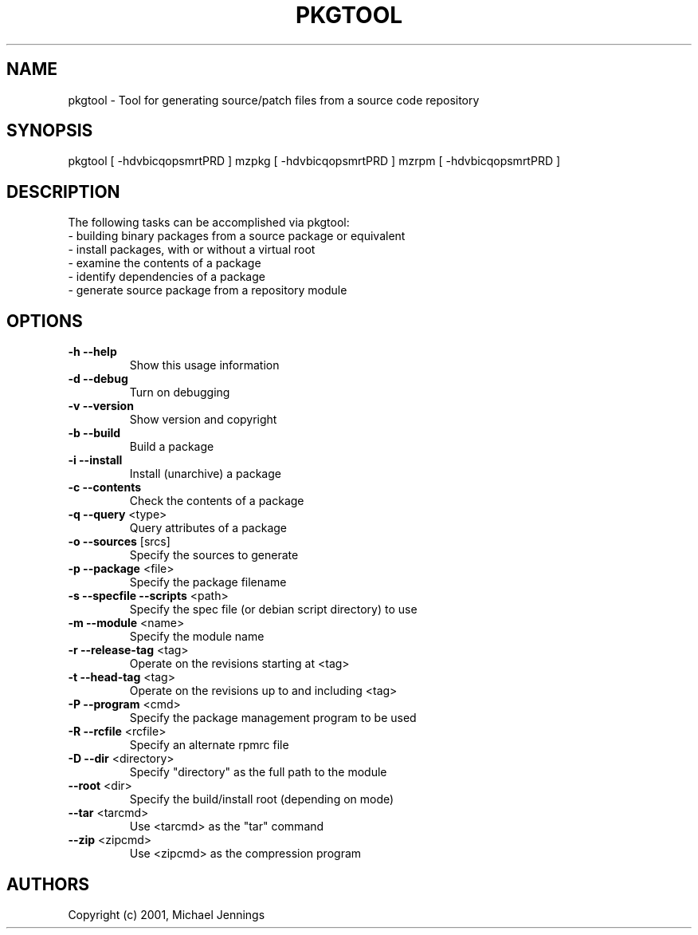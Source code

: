 .TH PKGTOOL "1" "April 2001" "pkgtool" MEZZANINE
.SH NAME
pkgtool \- Tool for generating source/patch files from a source code repository
.SH SYNOPSIS
pkgtool [ -hdvbicqopsmrtPRD ]
mzpkg [ -hdvbicqopsmrtPRD ]
mzrpm [ -hdvbicqopsmrtPRD ]
.SH DESCRIPTION
The following tasks can be accomplished via pkgtool:
.TP
 - building binary packages from a source package or equivalent
.TP
 - install packages, with or without a virtual root
.TP
 - examine the contents of a package
.TP
 - identify dependencies of a package
.TP
 - generate source package from a repository module
.SH OPTIONS
.TP
\fB\-h\fR \fB\-\-help\fR
Show this usage information
.TP
\fB\-d\fR \fB\-\-debug\fR
Turn on debugging
.TP
\fB\-v\fR \fB\-\-version\fR
Show version and copyright
.TP
\fB\-b\fR \fB\-\-build\fR
Build a package
.TP
\fB\-i\fR \fB\-\-install\fR
Install (unarchive) a package
.TP
\fB\-c\fR \fB\-\-contents\fR
Check the contents of a package
.TP
\fB\-q\fR \fB\-\-query\fR <type>
Query attributes of a package
.TP
\fB\-o\fR \fB\-\-sources\fR [srcs]
Specify the sources to generate
.TP
\fB\-p\fR \fB\-\-package\fR <file>
Specify the package filename
.TP
\fB\-s\fR \fB\-\-specfile\fR \fB\-\-scripts\fR <path>
Specify the spec file (or debian script directory) to use
.TP
\fB\-m\fR \fB\-\-module\fR <name>
Specify the module name
.TP
\fB\-r\fR \fB\-\-release\-tag\fR <tag>
Operate on the revisions starting at <tag>
.TP
\fB\-t\fR \fB\-\-head\-tag\fR <tag>
Operate on the revisions up to and including <tag>
.TP
\fB\-P\fR \fB\-\-program\fR <cmd>
Specify the package management program to be used
.TP
\fB\-R\fR \fB\-\-rcfile\fR <rcfile>
Specify an alternate rpmrc file
.TP
\fB\-D\fR \fB\-\-dir\fR <directory>
Specify "directory" as the full path to the module
.TP
\fB\-\-root\fR <dir>
Specify the build/install root (depending on mode)
.TP
\fB\-\-tar\fR <tarcmd>
Use <tarcmd> as the "tar" command
.TP
\fB\-\-zip\fR <zipcmd>
Use <zipcmd> as the compression program
.SH AUTHORS
Copyright (c) 2001, Michael Jennings

